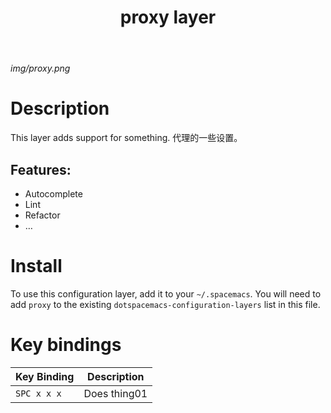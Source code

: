 #+TITLE: proxy layer

# The maximum height of the logo should be 200 pixels.
[[img/proxy.png]]

# TOC links should be GitHub style anchors.
* Table of Contents                                        :TOC_4_gh:noexport:
- [[#description][Description]]
  - [[#features][Features:]]
- [[#install][Install]]
- [[#key-bindings][Key bindings]]

* Description
This layer adds support for something.
代理的一些设置。

** Features:
  - Autocomplete
  - Lint
  - Refactor
  - ...

* Install
To use this configuration layer, add it to your =~/.spacemacs=. You will need to
add =proxy= to the existing =dotspacemacs-configuration-layers= list in this
file.

* Key bindings

| Key Binding | Description    |
|-------------+----------------|
| ~SPC x x x~ | Does thing01   |

# Use GitHub URLs if you wish to link a Spacemacs documentation file or its heading.
# Examples:
# [[https://github.com/syl20bnr/spacemacs/blob/master/doc/VIMUSERS.org#sessions]]
# [[https://github.com/syl20bnr/spacemacs/blob/master/layers/%2Bfun/emoji/README.org][Link to Emoji layer README.org]]
# If space-doc-mode is enabled, Spacemacs will open a local copy of the linked file.
